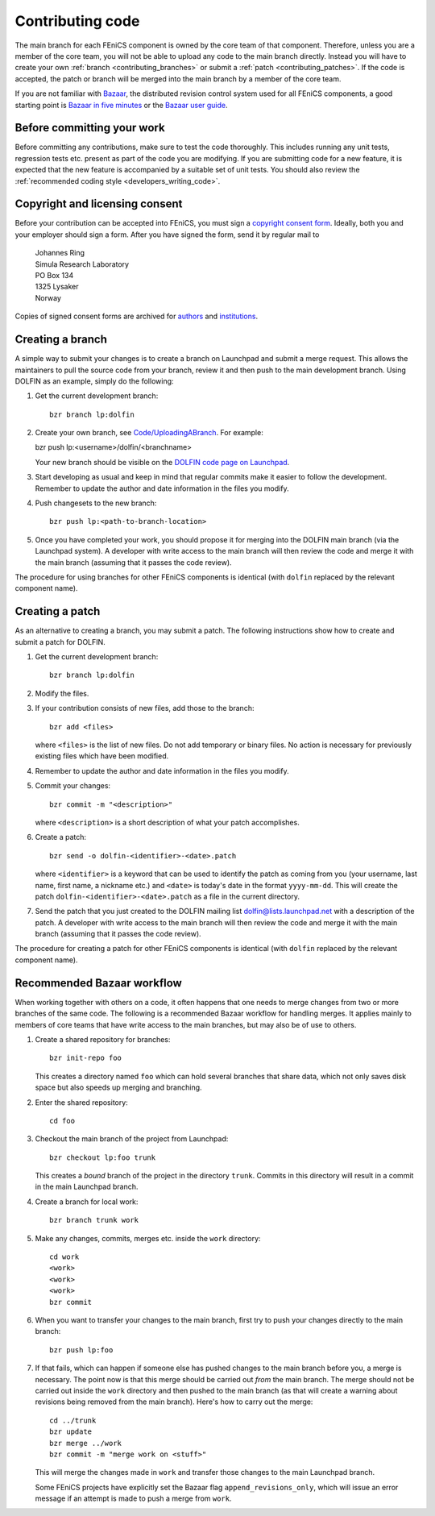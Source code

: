 .. _developers_contributing_code:

*****************
Contributing code
*****************

The main branch for each FEniCS component is owned by the core team of
that component. Therefore, unless you are a member of the core team,
you will not be able to upload any code to the main branch
directly. Instead you will have to create your own :ref:`branch
<contributing_branches>` or submit a :ref:`patch
<contributing_patches>`. If the code is accepted, the patch or branch
will be merged into the main branch by a member of the core team.

If you are not familiar with `Bazaar <http://bazaar.canonical.com>`__,
the distributed revision control system used for all FEniCS
components, a good starting point is `Bazaar in five minutes
<http://doc.bazaar.canonical.com/latest/en/mini-tutorial>`__ or the
`Bazaar user guide
<http://doc.bazaar.canonical.com/latest/en/user-guide/index.html>`__.

.. _before_committing:

Before committing your work
===========================

Before committing any contributions, make sure to test the code
thoroughly. This includes running any unit tests, regression tests
etc. present as part of the code you are modifying. If you are
submitting code for a new feature, it is expected that the new feature
is accompanied by a suitable set of unit tests. You should also review
the :ref:`recommended coding style <developers_writing_code>`.

.. _copyright_consent:

Copyright and licensing consent
===============================

Before your contribution can be accepted into FEniCS, you must sign a
`copyright consent form <http://fenicsproject.org/pub/copyright/forms/>`_.
Ideally, both you and your employer should sign a form. After you have
signed the form, send it by regular mail to

  | Johannes Ring
  | Simula Research Laboratory
  | PO Box 134
  | 1325 Lysaker
  | Norway

Copies of signed consent forms are archived for
`authors <http://fenicsproject.org/pub/copyright/authors>`_
and `institutions <http://fenicsproject.org/pub/copyright/institutions>`_.

.. _contributing_branches:

Creating a branch
=================

A simple way to submit your changes is to create a branch on Launchpad
and submit a merge request. This allows the maintainers to pull the
source code from your branch, review it and then push to the main
development branch. Using DOLFIN as an example, simply do the
following:

#. Get the current development branch::

    bzr branch lp:dolfin

#. Create your own branch, see `Code/UploadingABranch
   <https://help.launchpad.net/Code/UploadingABranch>`_. For example:

   bzr push lp:<username>/dolfin/<branchname>

   Your new branch should be visible on the `DOLFIN code page on Launchpad
   <https://code.launchpad.net/dolfin>`_.

#. Start developing as usual and keep in mind that regular commits
   make it easier to follow the development. Remember to update the
   author and date information in the files you modify.

#. Push changesets to the new branch::

    bzr push lp:<path-to-branch-location>

#. Once you have completed your work, you should propose it for
   merging into the DOLFIN main branch (via the Launchpad system). A
   developer with write access to the main branch will then review
   the code and merge it with the main branch (assuming that it passes
   the code review).

The procedure for using branches for other FEniCS components is
identical (with ``dolfin`` replaced by the relevant component name).

.. _contributing_patches:

Creating a patch
================

As an alternative to creating a branch, you may submit a patch. The
following instructions show how to create and submit a patch for
DOLFIN.

#. Get the current development branch::

    bzr branch lp:dolfin

#. Modify the files.

#. If your contribution consists of new files, add those to the
   branch::

    bzr add <files>

   where ``<files>`` is the list of new files. Do not add temporary or
   binary files. No action is necessary for previously existing files
   which have been modified.

#. Remember to update the author and date information in the files you
   modify.

#. Commit your changes::

    bzr commit -m "<description>"

   where ``<description>`` is a short description of what your patch
   accomplishes.

#. Create a patch::

    bzr send -o dolfin-<identifier>-<date>.patch

   where ``<identifier>`` is a keyword that can be used to identify
   the patch as coming from you (your username, last name, first name,
   a nickname etc.) and ``<date>`` is today's date in the format
   ``yyyy-mm-dd``. This will create the patch
   ``dolfin-<identifier>-<date>.patch`` as a file in the current
   directory.

#. Send the patch that you just created to the DOLFIN mailing list
   dolfin@lists.launchpad.net with a description of the patch. A
   developer with write access to the main branch will then review
   the code and merge it with the main branch (assuming that it passes
   the code review).

The procedure for creating a patch for other FEniCS components is
identical (with ``dolfin`` replaced by the relevant component name).

.. _bzr_workflow:

Recommended Bazaar workflow
===========================

When working together with others on a code, it often happens that one
needs to merge changes from two or more branches of the same code. The
following is a recommended Bazaar workflow for handling merges. It
applies mainly to members of core teams that have write access to the
main branches, but may also be of use to others.

#. Create a shared repository for branches::

    bzr init-repo foo

   This creates a directory named ``foo`` which can hold several
   branches that share data, which not only saves disk space but also
   speeds up merging and branching.

#. Enter the shared repository::

    cd foo

#. Checkout the main branch of the project from Launchpad::

    bzr checkout lp:foo trunk

   This creates a *bound* branch of the project in the directory
   ``trunk``. Commits in this directory will result in a commit
   in the main Launchpad branch.

#. Create a branch for local work::

    bzr branch trunk work

#. Make any changes, commits, merges etc. inside the ``work``
   directory::

    cd work
    <work>
    <work>
    <work>
    bzr commit

#. When you want to transfer your changes to the main branch, first
   try to push your changes directly to the main branch::

    bzr push lp:foo

#. If that fails, which can happen if someone else has pushed changes
   to the main branch before you, a merge is necessary. The point now
   is that this merge should be carried out *from* the main
   branch. The merge should not be carried out inside the ``work``
   directory and then pushed to the main branch (as that will create a
   warning about revisions being removed from the main branch). Here's
   how to carry out the merge::

    cd ../trunk
    bzr update
    bzr merge ../work
    bzr commit -m "merge work on <stuff>"

   This will merge the changes made in ``work`` and transfer those
   changes to the main Launchpad branch.

   Some FEniCS projects have explicitly set the Bazaar flag
   ``append_revisions_only``, which will issue an error message if an
   attempt is made to push a merge from ``work``.
